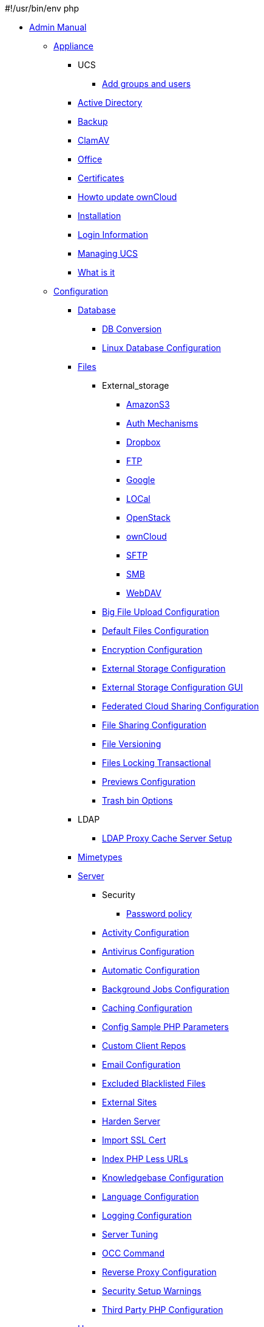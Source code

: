 #!/usr/bin/env php

* xref:index.adoc[Admin Manual]
*** xref:appliance/index.adoc[Appliance]
**** UCS
***** xref:appliance/ucs/add-groups-and-users.adoc[Add groups and users]
**** xref:appliance/Active_Directory.adoc[Active Directory]
**** xref:appliance/Backup.adoc[Backup]
**** xref:appliance/Clamav.adoc[ClamAV]
**** xref:appliance/Office.adoc[Office]
**** xref:appliance/certificates.adoc[Certificates]
**** xref:appliance/howto-update-owncloud.adoc[Howto update ownCloud]
**** xref:appliance/installation.adoc[Installation]
**** xref:appliance/login_information.adoc[Login Information]
**** xref:appliance/managing-ucs.adoc[Managing UCS]
**** xref:appliance/what-is-it.adoc[What is it]
*** xref:configuration/index.adoc[Configuration]
**** xref:configuration/database/index.adoc[Database]
***** xref:configuration/database/db_conversion.adoc[DB Conversion]
***** xref:configuration/database/linux_database_configuration.adoc[Linux Database Configuration]
**** xref:configuration/files/index.adoc[Files]
***** External_storage
****** xref:configuration/files/external_storage/amazons3.adoc[AmazonS3]
****** xref:configuration/files/external_storage/auth_mechanisms.adoc[Auth Mechanisms]
****** xref:configuration/files/external_storage/dropbox.adoc[Dropbox]
****** xref:configuration/files/external_storage/ftp.adoc[FTP]
****** xref:configuration/files/external_storage/google.adoc[Google]
****** xref:configuration/files/external_storage/local.adoc[LOCal]
****** xref:configuration/files/external_storage/openstack.adoc[OpenStack]
****** xref:configuration/files/external_storage/owncloud.adoc[ownCloud]
****** xref:configuration/files/external_storage/sftp.adoc[SFTP]
****** xref:configuration/files/external_storage/smb.adoc[SMB]
****** xref:configuration/files/external_storage/webdav.adoc[WebDAV]
***** xref:configuration/files/big_file_upload_configuration.adoc[Big File Upload Configuration]
***** xref:configuration/files/default_files_configuration.adoc[Default Files Configuration]
***** xref:configuration/files/encryption_configuration.adoc[Encryption Configuration]
***** xref:configuration/files/external_storage_configuration.adoc[External Storage Configuration]
***** xref:configuration/files/external_storage_configuration_gui.adoc[External Storage Configuration GUI]
***** xref:configuration/files/federated_cloud_sharing_configuration.adoc[Federated Cloud Sharing Configuration]
***** xref:configuration/files/file_sharing_configuration.adoc[File Sharing Configuration]
***** xref:configuration/files/file_versioning.adoc[File Versioning]
***** xref:configuration/files/files_locking_transactional.adoc[Files Locking Transactional]
***** xref:configuration/files/previews_configuration.adoc[Previews Configuration]
***** xref:configuration/files/trashbin_options.adoc[Trash bin Options]
**** LDAP
***** xref:configuration/ldap/ldap_proxy_cache_server_setup.adoc[LDAP Proxy Cache Server Setup]
**** xref:configuration/mimetypes/index.adoc[Mimetypes]
**** xref:configuration/server/index.adoc[Server]
***** Security
****** xref:configuration/server/security/password-policy.adoc[Password policy]
***** xref:configuration/server/activity_configuration.adoc[Activity Configuration]
***** xref:configuration/server/antivirus_configuration.adoc[Antivirus Configuration]
***** xref:configuration/server/automatic_configuration.adoc[Automatic Configuration]
***** xref:configuration/server/background_jobs_configuration.adoc[Background Jobs Configuration]
***** xref:configuration/server/caching_configuration.adoc[Caching Configuration]
***** xref:configuration/server/config_sample_php_parameters.adoc[Config Sample PHP Parameters]
***** xref:configuration/server/custom_client_repos.adoc[Custom Client Repos]
***** xref:configuration/server/email_configuration.adoc[Email Configuration]
***** xref:configuration/server/excluded_blacklisted_files.adoc[Excluded Blacklisted Files]
***** xref:configuration/server/external_sites.adoc[External Sites]
***** xref:configuration/server/harden_server.adoc[Harden Server]
***** xref:configuration/server/import_ssl_cert.adoc[Import SSL Cert]
***** xref:configuration/server/index_php_less_urls.adoc[Index PHP Less URLs]
***** xref:configuration/server/knowledgebase_configuration.adoc[Knowledgebase Configuration]
***** xref:configuration/server/language_configuration.adoc[Language Configuration]
***** xref:configuration/server/logging_configuration.adoc[Logging Configuration]
***** xref:configuration/server/oc_server_tuning.adoc[Server Tuning]
***** xref:configuration/server/occ_command.adoc[OCC Command]
***** xref:configuration/server/reverse_proxy_configuration.adoc[Reverse Proxy Configuration]
***** xref:configuration/server/security_setup_warnings.adoc[Security Setup Warnings]
***** xref:configuration/server/thirdparty_php_configuration.adoc[Third Party PHP Configuration]
**** xref:configuration/user/index.adoc[User]
***** xref:configuration/user/reset_admin_password.adoc[Reset Admin Password]
***** xref:configuration/user/reset_user_password.adoc[Reset User Password]
***** xref:configuration/user/user_auth_ftp_smb_imap.adoc[User Auth FTP SMB IMAP]
***** xref:configuration/user/user_auth_ldap.adoc[User Auth LDAP]
***** xref:configuration/user/user_configuration.adoc[User Configuration]
***** xref:configuration/user/user_provisioning_api.adoc[User Provisioning API]
***** xref:configuration/user/user_roles.adoc[User Roles]
*** xref:enterprise/index.adoc[Enterprise]
**** xref:enterprise/clients/index.adoc[Clients]
***** xref:enterprise/clients/creating_branded_apps.adoc[Creating Branded Apps]
***** xref:enterprise/clients/custom_client_repos.adoc[Custom Client Repos]
**** xref:enterprise/external_storage/index.adoc[External Storage]
***** xref:enterprise/external_storage/enterprise_only_auth.adoc[Enterprise Only Auth]
***** xref:enterprise/external_storage/ldap_home_connector_configuration.adoc[LDAP Home Connector Configuration]
***** xref:enterprise/external_storage/onedrive.adoc[OneDrive]
***** xref:enterprise/external_storage/s3_swift_as_primary_object_store_configuration.adoc[S3 Swift as Primary Object Store Configuration]
***** xref:enterprise/external_storage/sharepoint-integration_configuration.adoc[Sharepoint integration Configuration]
***** xref:enterprise/external_storage/windows-network-drive_configuration.adoc[Windows Network Drive Configuration]
**** xref:enterprise/file_management/index.adoc[File Management]
***** xref:enterprise/file_management/files_tagging.adoc[Files Tagging]
**** xref:enterprise/firewall/index.adoc[Firewall]
***** xref:enterprise/firewall/file_firewall.adoc[File Firewall]
**** xref:enterprise/installation/index.adoc[Installation]
***** xref:enterprise/installation/install.adoc[Install]
***** xref:enterprise/installation/oracle_db_configuration.adoc[Oracle DB Configuration]
**** xref:enterprise/logging/index.adoc[Logging]
***** xref:enterprise/logging/enterprise_logging_apps.adoc[Enterprise Logging Apps]
**** xref:enterprise/ransomware-protection/index.adoc[Ransomware Protection]
**** xref:enterprise/server_branding/index.adoc[Server Branding]
***** xref:enterprise/server_branding/enterprise_server_branding.adoc[Enterprise Server Branding]
**** xref:enterprise/user_management/index.adoc[User Management]
***** xref:enterprise/user_management/user_auth_shibboleth.adoc[User Auth Shibboleth]
*** xref:faq/index.adoc[FAQ]
*** xref:installation/index.adoc[Installation]
**** xref:installation/docker/index.adoc[Docker]
**** xref:installation/letsencrypt/index.adoc[Let's Encrypt]
***** xref:installation/letsencrypt/apache.adoc[Apache]
***** xref:installation/letsencrypt/nginx.adoc[NGINX]
**** xref:installation/apps_management_installation.adoc[Apps Management Installation]
**** xref:installation/apps_supported.adoc[Apps Supported]
**** xref:installation/changing_the_web_route.adoc[Changing the Web Route]
**** xref:installation/command_line_installation.adoc[Command Line Installation]
**** xref:installation/configuration_notes_and_tips.adoc[Configuration Notes and Tips]
**** xref:installation/deployment_considerations.adoc[Deployment Considerations]
**** xref:installation/deployment_recommendations.adoc[Deployment Recommendations]
**** xref:installation/installation_wizard.adoc[Installation Wizard]
**** xref:installation/linux_installation.adoc[Linux Installation]
**** xref:installation/nginx_configuration.adoc[NGINX Configuration]
**** xref:installation/selinux_configuration.adoc[SELinux Configuration]
**** xref:installation/source_installation.adoc[Source Installation]
**** xref:installation/system_requirements.adoc[System Requirements]
**** xref:installation/troubleshooting.adoc[Troubleshooting]
*** xref:issues/index.adoc[Issues]
**** xref:issues/code_signing.adoc[Code Signing]
**** xref:issues/general_troubleshooting.adoc[General Troubleshooting]
**** xref:issues/impersonate_users.adoc[Impersonate Users]
*** xref:maintenance/index.adoc[Maintenance]
**** xref:maintenance/backup.adoc[Backup]
**** xref:maintenance/enable_maintenance.adoc[Enable Maintenance]
**** xref:maintenance/manual_upgrade.adoc[Manual Upgrade]
**** xref:maintenance/manually-moving-data-folders.adoc[Manually moving data folders]
**** xref:maintenance/migrating.adoc[Migrating]
**** xref:maintenance/package_upgrade.adoc[Package Upgrade]
**** xref:maintenance/restore.adoc[Restore]
**** xref:maintenance/update.adoc[Update]
**** xref:maintenance/upgrade.adoc[Upgrade]
*** xref:upgrading/index.adoc[Upgrading]
**** xref:upgrading/marketplace_apps.adoc[Marketplace Apps]
**** xref:upgrading/upgrade_php.adoc[Upgrade PHP]
*** xref:release_notes.adoc[Release Notes]
*** xref:whats_new_admin.adoc[What's New Admin]
